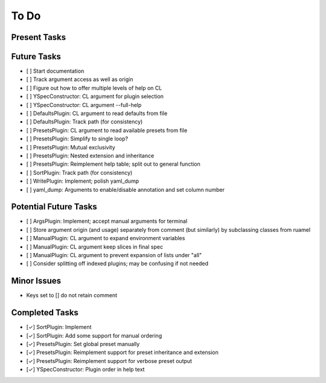 To Do
=====

Present Tasks
-------------

Future Tasks
------------
- [ ] Start documentation
- [ ] Track argument access as well as origin
- [ ] Figure out how to offer multiple levels of help on CL
- [ ] YSpecConstructor: CL argument for plugin selection
- [ ] YSpecConstructor: CL argument --full-help
- [ ] DefaultsPlugin: CL argument to read defaults from file
- [ ] DefaultsPlugin: Track path (for consistency)
- [ ] PresetsPlugin: CL argument to read available presets from file
- [ ] PresetsPlugin: Simplify to single loop?
- [ ] PresetsPlugin: Mutual exclusivity
- [ ] PresetsPlugin: Nested extension and inheritance
- [ ] PresetsPlugin: Reimplement help table; split out to general function
- [ ] SortPlugin: Track path (for consistency)
- [ ] WritePlugin: Implement; polish yaml_dump
- [ ] yaml_dump: Arguments to enable/disable annotation and set column number

Potential Future Tasks
----------------------
- [ ] ArgsPlugin: Implement; accept manual arguments for terminal
- [ ] Store argument origin (and usage) separately from comment (but similarly)
  by subclassing classes from ruamel
- [ ] ManualPlugin: CL argument to expand environment variables
- [ ] ManualPlugin: CL argument keep slices in final spec
- [ ] ManualPlugin: CL argument to prevent expansion of lists under "all"
- [ ] Consider splitting off indexed plugins; may be confusing if not needed

Minor Issues
------------
- Keys set to [] do not retain comment

Completed Tasks
---------------
- [✓] SortPlugin: Implement
- [✓] SortPlugin: Add some support for manual ordering
- [✓] PresetsPlugin: Set global preset manually
- [✓] PresetsPlugin: Reimplement support for preset inheritance and extension
- [✓] PresetsPlugin: Reimplement support for verbose preset output
- [✓] YSpecConstructor: Plugin order in help text

